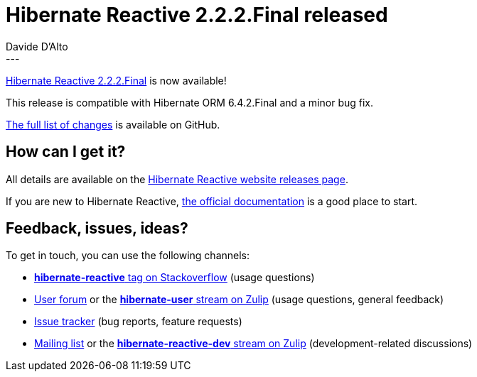 = Hibernate Reactive 2.2.2.Final released
Davide D'Alto
:awestruct-tags: [ "Hibernate Reactive", "Releases" ]
:awestruct-layout: blog-post
---

:getting-started: http://hibernate.org/reactive/documentation/2.2/reference/html_single/#getting-started
:release: https://github.com/hibernate/hibernate-reactive/releases/tag/2.2.2

https://hibernate.org/reactive/releases/2.2/#getting_started[Hibernate Reactive 2.2.2.Final] is now available!

This release is compatible with Hibernate ORM 6.4.2.Final and a minor bug fix.

{release}[The full list of changes] is available on GitHub.

== How can I get it?

All details are available on the 
link:https://hibernate.org/reactive/releases/2.2/#get-it[Hibernate Reactive website releases page].

If you are new to Hibernate Reactive, {getting-started}[the official documentation] is a good place to start.

== Feedback, issues, ideas?

To get in touch, you can use the following channels:

* http://stackoverflow.com/questions/tagged/hibernate-reactive[**hibernate-reactive** tag on Stackoverflow] (usage questions)
* https://discourse.hibernate.org/c/hibernate-reactive[User forum] or the https://hibernate.zulipchat.com/#narrow/stream/132096-hibernate-user[**hibernate-user** stream on Zulip] (usage questions, general feedback)
* https://github.com/hibernate/hibernate-reactive/issues[Issue tracker] (bug reports, feature requests)
* http://lists.jboss.org/pipermail/hibernate-dev/[Mailing list] or the https://hibernate.zulipchat.com/#narrow/stream/205413-hibernate-reactive-dev[**hibernate-reactive-dev** stream on Zulip] (development-related discussions)
